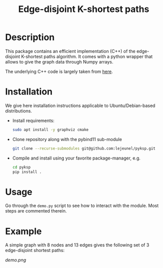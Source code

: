 #+TITLE: Edge-disjoint K-shortest paths

* Description
This package contains an efficient implementation (C++) of the edge-disjoint K-shortest paths algorithm.
It comes with a python wrapper that allows to give the graph data through Numpy arrays.

The underlying C++ code is largely taken from [[https://fleuret.org/cgi-bin/gitweb/gitweb.cgi?p=mtp.git;a=summary][here]].

* Installation
We give here installation instructions applicable to Ubuntu/Debian-based distributions.

- Install requirements:

    #+BEGIN_SRC sh
    sudo apt install -y graphviz cmake
    #+END_SRC

- Clone repository along with the pybind11 sub-module

    #+BEGIN_SRC sh
    git clone --recurse-submodules git@github.com:lejeunel/pyksp.git
    #+END_SRC

- Compile and install using your favorite package-manager, e.g.
    #+BEGIN_SRC sh
    cd pyksp
    pip install .
    #+END_SRC

* Usage
Go through the ~demo.py~ script to see how to interact with the module.
Most steps are commented therein.

* Example
A simple graph with 8 nodes and 13 edges gives the following set of 3 edge-disjoint shortest paths:

[[demo.png]]
